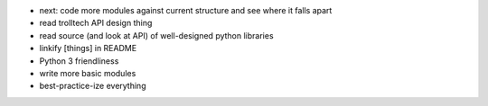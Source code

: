 - next: code more modules against current structure and see where it falls apart

- read trolltech API design thing

- read source (and look at API) of well-designed python libraries


- linkify [things] in README
- Python 3 friendliness

- write more basic modules

- best-practice-ize everything
